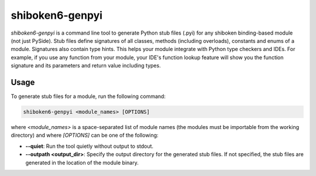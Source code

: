 .. _shiboken6-genpyi:

shiboken6-genpyi
================

`shiboken6-genpyi` is a command line tool to generate Python stub files
(.pyi) for any shiboken binding-based module (not just PySide). Stub
files define signatures of all classes, methods (including overloads),
constants and enums of a module. Signatures also contain type hints.
This helps your module integrate with Python type checkers and IDEs.
For example, if you use any function from your module, your IDE's
function lookup feature will show you the function signature and its
parameters and return value including types.


Usage
-----

To generate stub files for a module, run the following command:

.. code-block:: bash

    shiboken6-genpyi <module_names> [OPTIONS]

where `<module_names>` is a space-separated list of module names (the
modules must be importable from the working directory) and where
`[OPTIONS]` can be one of the following:

* **--quiet**: Run the tool quietly without output to stdout.
* **--outpath <output_dir>**: Specify the output directory for the
  generated stub files. If not specified, the stub files are generated
  in the location of the module binary.
